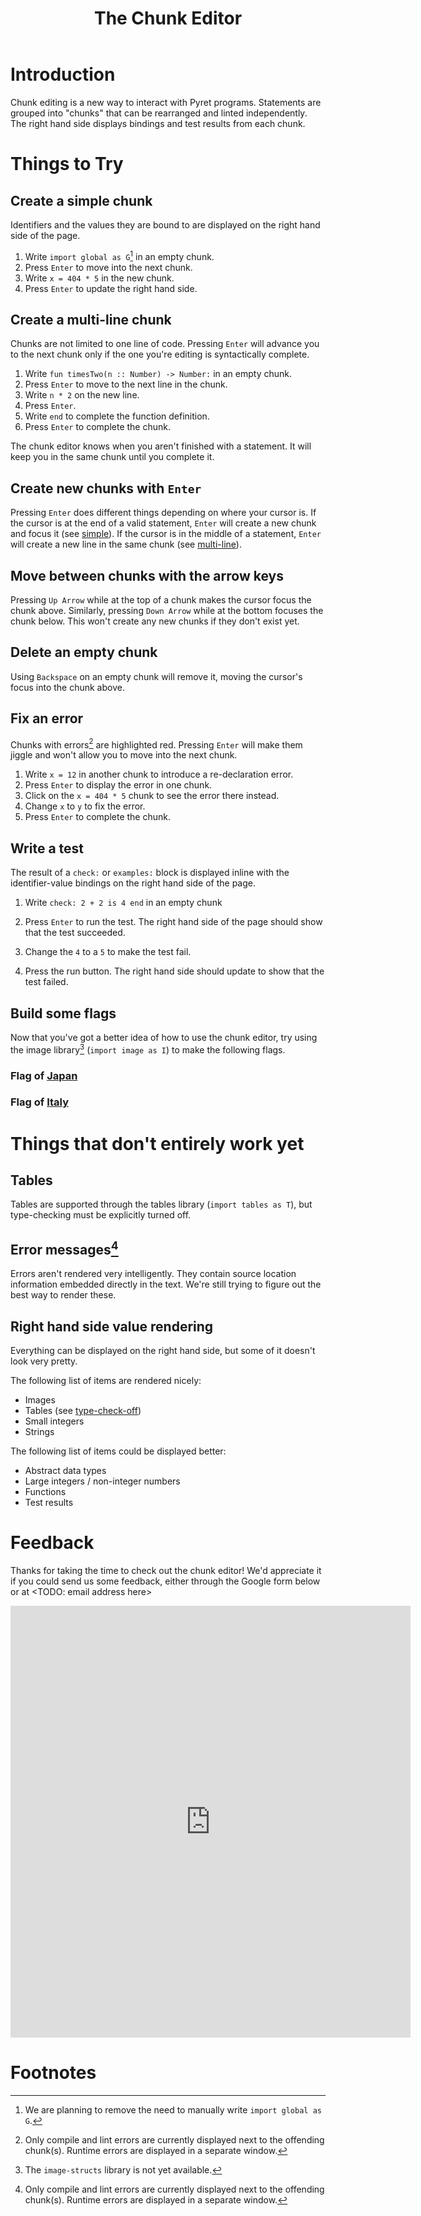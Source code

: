 #+TITLE: The Chunk Editor
# #+OPTIONS: toc:nil
# #+OPTIONS: num:nil
#+OPTIONS: html-postamble:nil
* Introduction
  Chunk editing is a new way to interact with Pyret programs. Statements are
  grouped into "chunks" that can be rearranged and linted independently. The
  right hand side displays bindings and test results from each chunk.
* Things to Try
** <<simple>>Create a simple chunk
   Identifiers and the values they are bound to are displayed on the right hand
   side of the page.
   1) Write ~import global as G~[fn:1] in an empty chunk.
   2) Press =Enter= to move into the next chunk.
   3) Write ~x = 404 * 5~ in the new chunk.
   4) Press =Enter= to update the right hand side.

   [[file:bind-id-to-val.png]] 
** <<multi-line>>Create a multi-line chunk
   Chunks are not limited to one line of code. Pressing =Enter= will advance you
   to the next chunk only if the one you're editing is syntactically complete.

   1) Write ~fun timesTwo(n :: Number) -> Number:~ in an empty chunk.
   2) Press =Enter= to move to the next line in the chunk.
   3) Write ~n * 2~ on the new line.
   4) Press =Enter=.
   5) Write ~end~ to complete the function definition.
   6) Press =Enter= to complete the chunk.

   [[file:multi-line-function.png]] 

   The chunk editor knows when you aren't finished with a statement. It will
   keep you in the same chunk until you complete it.
** Create new chunks with =Enter=
   Pressing =Enter= does different things depending on where your cursor is. If
   the cursor is at the end of a valid statement, =Enter= will create a new
   chunk and focus it (see [[simple]]). If the cursor is in the middle of a
   statement, =Enter= will create a new line in the same chunk (see [[multi-line]]).
** Move between chunks with the arrow keys
   Pressing =Up Arrow= while at the top of a chunk makes the cursor focus
   the chunk above. Similarly, pressing =Down Arrow= while at the bottom focuses
   the chunk below. This won't create any new chunks if they don't exist yet.
** Delete an empty chunk
   Using =Backspace= on an empty chunk will remove it, moving the cursor's focus
   into the chunk above.
** Fix an error
   Chunks with errors[fn:2] are highlighted red. Pressing =Enter= will make them
   jiggle and won't allow you to move into the next chunk.
   
   1) Write ~x = 12~ in another chunk to introduce a re-declaration error.
   2) Press =Enter= to display the error in one chunk.
   3) Click on the ~x = 404 * 5~ chunk to see the error there instead.
   3) Change ~x~ to ~y~ to fix the error.
   4) Press ~Enter~ to complete the chunk.
   
   [[file:errors.png]] 
** Write a test
   The result of a =check:= or =examples:= block is displayed inline with the
   identifier-value bindings on the right hand side of the page.

   1) Write ~check: 2 + 2 is 4 end~ in an empty chunk
   2) Press =Enter= to run the test. The right hand side of the page should show
      that the test succeeded.
   3) Change the ~4~ to a ~5~ to make the test fail.
   5) Press the run button. The right hand side should update to show that the
      test failed.
   
      [[file:test-failed.png]] 
** Build some flags
   Now that you've got a better idea of how to use the chunk editor, try
   using the image library[fn:3] (=import image as I=) to make the following flags.
*** Flag of [[https:en.wikipedia.org/wiki/Flag_of_Japan#/media/File:Construction_sheet_of_the_Japanese_flag_no_text.svg][Japan]]
    [[file:japanese-flag.png]]
*** Flag of [[https:en.wikipedia.org/wiki/Flag_of_Italy][Italy]]
   [[file:italian-flag.png]] 
* Things that don't entirely work yet
** <<type-check-off>>Tables
   Tables are supported through the tables library (=import tables as T=), but
   type-checking must be explicitly turned off.
   [[file:table.png]] 
** Error messages[fn:2]
   Errors aren't rendered very intelligently. They contain source location
   information embedded directly in the text. We're still trying to figure out
   the best way to render these.
** Right hand side value rendering
   Everything can be displayed on the right hand side, but some of it doesn't
   look very pretty.

   The following list of items are rendered nicely:
   - Images
   - Tables (see [[type-check-off]])
   - Small integers
   - Strings
   
   The following list of items could be displayed better:
   - Abstract data types
   - Large integers / non-integer numbers
   - Functions
   - Test results
* Feedback
  Thanks for taking the time to check out the chunk editor! We'd appreciate it
  if you could send us some feedback, either through the Google form below or at
  <TODO: email address here>
  #+BEGIN_EXPORT html
  <iframe src="https://docs.google.com/forms/d/e/1FAIpQLSfQbtam74KFC5khvFMPKneyzqw7aTVZ_zIR-eJmTIT6jjCQJg/viewform?embedded=true" width="640" height="691" frameborder="0" marginheight="0" marginwidth="0">Loading…</iframe>
  #+END_EXPORT

* Footnotes

[fn:1] We are planning to remove the need to manually write =import global as G=.

[fn:2] Only compile and lint errors are currently displayed next to the
offending chunk(s). Runtime errors are displayed in a separate window.

[fn:3] The =image-structs= library is not yet available.

